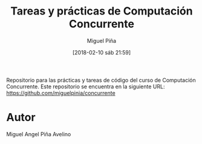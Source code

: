 #+title: Tareas y prácticas de Computación Concurrente
#+author: Miguel Piña
#+date: [2018-02-10 sáb 21:59]


Repositorio para las prácticas y tareas de código del curso de Computación
Concurrente. Este repositorio se encuentra en la siguiente URL:
https://github.com/miguelpinia/concurrente


* Autor

Miguel Angel Piña Avelino
